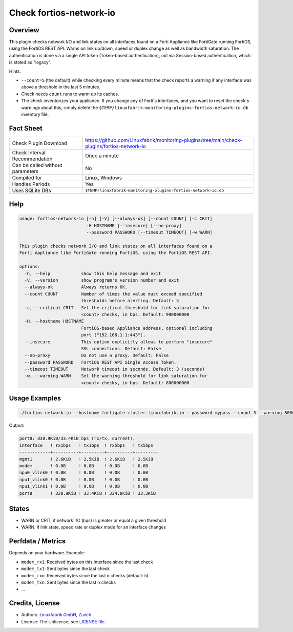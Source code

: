 Check fortios-network-io
========================

Overview
--------

This plugin checks network I/O and link states on all interfaces found on a Forti Appliance like FortiGate running FortiOS, using the FortiOS REST API. Warns on link up/down, speed or duplex change as well as bandwidth saturation. The authentication is done via a single API token (Token-based authentication), not via Session-based authentication, which is stated as "legacy".

Hints:

* ``--count=5`` (the default) while checking every minute means that the check reports a warning if any interface was above a threshold in the last 5 minutes.
* Check needs ``count`` runs to warm up its caches.
* The check inventorizes your appliance. If you change any of Forti's interfaces, and you want to reset the check's warnings about this, simply delete the ``$TEMP/linuxfabrik-monitoring-plugins-fortios-network-io.db`` inventory file.


Fact Sheet
----------

.. csv-table::
    :widths: 30, 70

    "Check Plugin Download",                "https://github.com/Linuxfabrik/monitoring-plugins/tree/main/check-plugins/fortios-network-io"
    "Check Interval Recommendation",        "Once a minute"
    "Can be called without parameters",     "No"
    "Compiled for",                         "Linux, Windows"
    "Handles Periods",                      "Yes"
    "Uses SQLite DBs",                      "``$TEMP/linuxfabrik-monitoring-plugins-fortios-network-io.db``"


Help
----

.. code-block:: text

    usage: fortios-network-io [-h] [-V] [--always-ok] [--count COUNT] [-c CRIT]
                              -H HOSTNAME [--insecure] [--no-proxy]
                              --password PASSWORD [--timeout TIMEOUT] [-w WARN]

    This plugin checks network I/O and link states on all interfaces found on a
    Forti Appliance like FortiGate running FortiOS, using the FortiOS REST API.

    options:
      -h, --help            show this help message and exit
      -V, --version         show program's version number and exit
      --always-ok           Always returns OK.
      --count COUNT         Number of times the value must exceed specified
                            thresholds before alerting. Default: 5
      -c, --critical CRIT   Set the critical threshold for link saturation for
                            <count> checks, in bps. Default: 900000000
      -H, --hostname HOSTNAME
                            FortiOS-based Appliance address, optional including
                            port ("192.168.1.1:443").
      --insecure            This option explicitly allows to perform "insecure"
                            SSL connections. Default: False
      --no-proxy            Do not use a proxy. Default: False
      --password PASSWORD   FortiOS REST API Single Access Token.
      --timeout TIMEOUT     Network timeout in seconds. Default: 3 (seconds)
      -w, --warning WARN    Set the warning threshold for link saturation for
                            <count> checks, in bps. Default: 800000000


Usage Examples
--------------

.. code-block:: bash

    ./fortios-network-io --hostname fortigate-cluster.linuxfabrik.io --password mypass --count 5 --warning 800000000 --critical 900000000

Output:

.. code-block:: text

    port8: 338.9KiB/33.4KiB bps (rx/tx, current).
    interface   ! rx1bps   ! tx1bps  ! rx5bps   ! tx5bps
    ------------+----------+---------+----------+---------
    mgmt1       ! 2.6KiB   ! 2.5KiB  ! 2.6KiB   ! 2.5KiB
    modem       ! 0.0B     ! 0.0B    ! 0.0B     ! 0.0B
    npu0_vlink0 ! 0.0B     ! 0.0B    ! 0.0B     ! 0.0B
    npu1_vlink0 ! 0.0B     ! 0.0B    ! 0.0B     ! 0.0B
    npu1_vlink1 ! 0.0B     ! 0.0B    ! 0.0B     ! 0.0B
    port8       ! 338.9KiB ! 33.4KiB ! 334.0KiB ! 33.3KiB


States
------

* WARN or CRIT, if network I/O (bps) is greater or equal a given threshold
* WARN, if link state, speed rate or duplex mode for an interface changes


Perfdata / Metrics
------------------

Depends on your hardware. Example:

* ``modem_rx1``: Received bytes on this interface since the last check
* ``modem_tx1``: Sent bytes since the last check
* ``modem_rxn``: Received bytes since the last n checks (default: 5)
* ``modem_txn``: Sent bytes since the last n checks
* ...


Credits, License
----------------

* Authors: `Linuxfabrik GmbH, Zurich <https://www.linuxfabrik.ch>`_
* License: The Unlicense, see `LICENSE file <https://unlicense.org/>`_.

